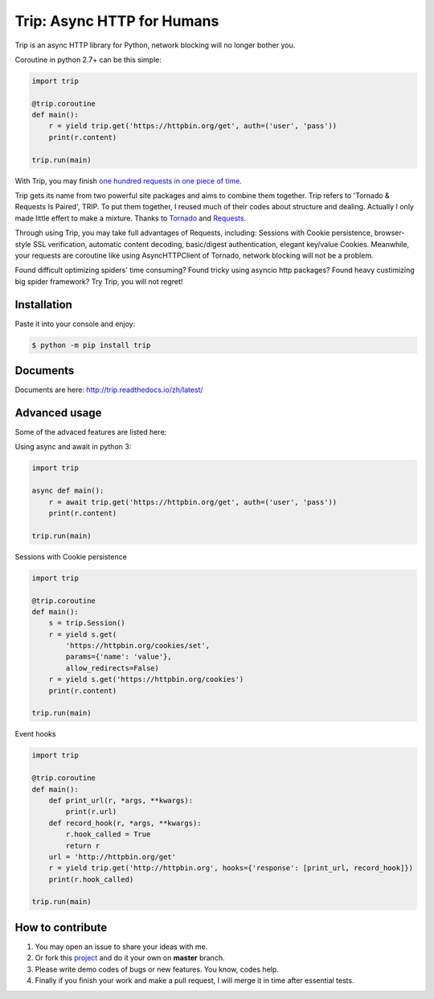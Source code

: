 Trip: Async HTTP for Humans
===========================

.. image:: https://img.shields.io/pypi/v/trip.svg
    :target: https://pypi.python.org/pypi/trip

.. image:: https://img.shields.io/pypi/l/trip.svg
    :target: https://pypi.python.org/pypi/trip

.. image:: https://img.shields.io/pypi/pyversions/trip.svg
    :target: https://pypi.python.org/pypi/trip

.. image:: https://codecov.io/github/requests/requests/coverage.svg?branch=master
    :target: https://codecov.io/github/requests/requests
    :alt: codecov.io

.. image:: https://img.shields.io/github/contributors/requests/requests.svg
    :target: https://github.com/requests/requests/graphs/contributors

.. image:: https://img.shields.io/badge/Say%20Thanks-!-1EAEDB.svg
    :target: https://saythanks.io/to/littlecodersh

Trip is an async HTTP library for Python, network blocking will no longer bother you.

Coroutine in python 2.7+ can be this simple:

.. code-block:: python

    import trip

    @trip.coroutine
    def main():
        r = yield trip.get('https://httpbin.org/get', auth=('user', 'pass'))
        print(r.content)

    trip.run(main)

With Trip, you may finish
`one hundred requests in one piece of time <https://gist.github.com/littlecodersh/6803d2c3382de9a7793a0189db72f538>`_.

Trip gets its name from two powerful site packages and aims to combine them together.
Trip refers to 'Tornado & Requests Is Paired', TRIP.
To put them together, I reused much of their codes about structure and dealing.
Actually I only made little effert to make a mixture. Thanks to 
`Tornado <https://github.com/tornadoweb/tornado>`_ and 
`Requests <https://github.com/requests/requests>`_.

Through using Trip, you may take full advantages of Requests, including:
Sessions with Cookie persistence, browser-style SSL verification, automatic content decoding,
basic/digest authentication, elegant key/value Cookies.
Meanwhile, your requests are coroutine like using AsyncHTTPClient of Tornado, network blocking will
not be a problem.

Found difficult optimizing spiders' time consuming?
Found tricky using asyncio http packages?
Found heavy custimizing big spider framework?
Try Trip, you will not regret!

Installation
------------

Paste it into your console and enjoy:

.. code-block:: bash

    $ python -m pip install trip


Documents
---------

Documents are here: http://trip.readthedocs.io/zh/latest/


Advanced usage
--------------

Some of the advaced features are listed here:

Using async and await in python 3:

.. code-block:: python

    import trip

    async def main():
        r = await trip.get('https://httpbin.org/get', auth=('user', 'pass'))
        print(r.content)

    trip.run(main)

Sessions with Cookie persistence

.. code-block:: python

    import trip

    @trip.coroutine
    def main():
        s = trip.Session()
        r = yield s.get(
            'https://httpbin.org/cookies/set',
            params={'name': 'value'},
            allow_redirects=False)
        r = yield s.get('https://httpbin.org/cookies')
        print(r.content)

    trip.run(main)

Event hooks

.. code-block:: python

    import trip

    @trip.coroutine
    def main():
        def print_url(r, *args, **kwargs):
            print(r.url)
        def record_hook(r, *args, **kwargs):
            r.hook_called = True
            return r
        url = 'http://httpbin.org/get'
        r = yield trip.get('http://httpbin.org', hooks={'response': [print_url, record_hook]})
        print(r.hook_called)

    trip.run(main)


How to contribute
-----------------

#. You may open an issue to share your ideas with me.
#. Or fork this `project <http://github.com/littlecodersh/trip>`_ and do it your own on **master** branch.
#. Please write demo codes of bugs or new features. You know, codes help.
#. Finally if you finish your work and make a pull request, I will merge it in time after essential tests.
